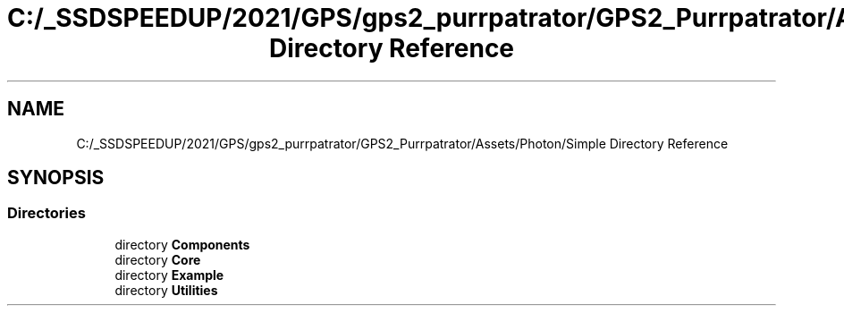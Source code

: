 .TH "C:/_SSDSPEEDUP/2021/GPS/gps2_purrpatrator/GPS2_Purrpatrator/Assets/Photon/Simple Directory Reference" 3 "Mon Apr 18 2022" "Purrpatrator User manual" \" -*- nroff -*-
.ad l
.nh
.SH NAME
C:/_SSDSPEEDUP/2021/GPS/gps2_purrpatrator/GPS2_Purrpatrator/Assets/Photon/Simple Directory Reference
.SH SYNOPSIS
.br
.PP
.SS "Directories"

.in +1c
.ti -1c
.RI "directory \fBComponents\fP"
.br
.ti -1c
.RI "directory \fBCore\fP"
.br
.ti -1c
.RI "directory \fBExample\fP"
.br
.ti -1c
.RI "directory \fBUtilities\fP"
.br
.in -1c
